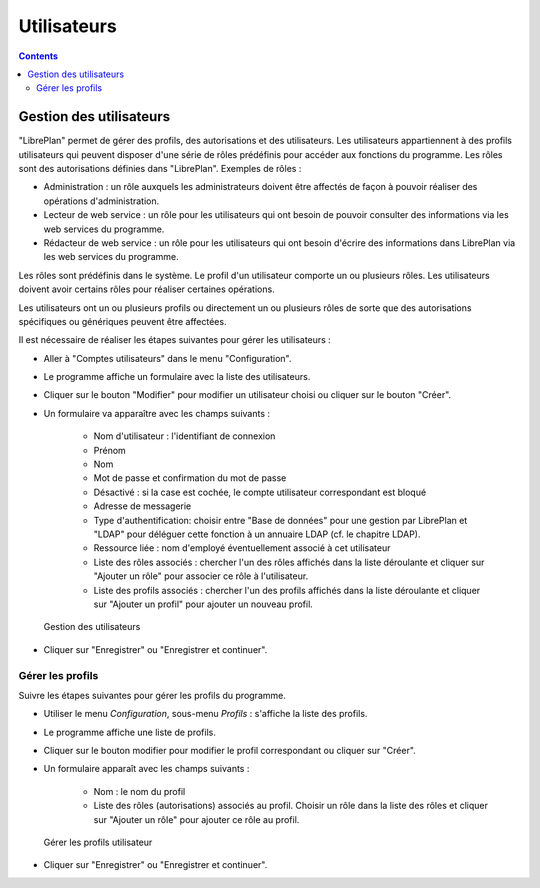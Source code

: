 Utilisateurs
############

.. _tareas:
.. contents::


Gestion des utilisateurs
=========================

"LibrePlan" permet de gérer des profils, des autorisations et des utilisateurs. Les utilisateurs appartiennent à des profils utilisateurs qui peuvent disposer d'une série de rôles prédéfinis pour accéder aux fonctions du programme. Les rôles sont des autorisations définies dans "LibrePlan". Exemples de rôles :

* Administration : un rôle auxquels les administrateurs doivent être affectés de façon à pouvoir réaliser des opérations d'administration.
* Lecteur de web service : un rôle pour les utilisateurs qui ont besoin de pouvoir consulter des informations via les web services du programme.
* Rédacteur de web service : un rôle pour les utilisateurs qui ont besoin d'écrire des informations dans LibrePlan via les web services du programme.

Les rôles sont prédéfinis dans le système. Le profil d'un utilisateur comporte un ou plusieurs rôles. Les utilisateurs doivent avoir certains rôles pour réaliser certaines opérations.

Les utilisateurs ont un ou plusieurs profils ou directement un ou plusieurs rôles de sorte que des autorisations spécifiques ou génériques peuvent être affectées.

Il est nécessaire de réaliser les étapes suivantes pour gérer les utilisateurs :

* Aller à "Comptes utilisateurs" dans le menu "Configuration".
* Le programme affiche un formulaire avec la liste des utilisateurs.
* Cliquer sur le bouton "Modifier" pour modifier un utilisateur choisi ou cliquer sur le bouton "Créer".
* Un formulaire va apparaître avec les champs suivants :

   * Nom d'utilisateur : l'identifiant de connexion
   * Prénom
   * Nom
   * Mot de passe et confirmation du mot de passe
   * Désactivé : si la case est cochée, le compte utilisateur correspondant est bloqué
   * Adresse de messagerie
   * Type d'authentification: choisir entre "Base de données" pour une gestion par LibrePlan et "LDAP" pour déléguer cette fonction à un annuaire LDAP (cf. le chapitre LDAP).
   * Ressource liée : nom d'employé éventuellement associé à cet utilisateur
   * Liste des rôles associés : chercher l'un des rôles affichés dans la liste déroulante et cliquer sur "Ajouter un rôle" pour associer ce rôle à l'utilisateur.
   * Liste des profils associés : chercher l'un des profils affichés dans la liste déroulante et cliquer sur "Ajouter un profil" pour ajouter un nouveau profil.

.. figure:: images/manage-user.png
   :scale: 50

   Gestion des utilisateurs

* Cliquer sur "Enregistrer" ou "Enregistrer et continuer".


Gérer les profils
-----------------

Suivre les étapes suivantes pour gérer les profils du programme.

* Utiliser le menu *Configuration*, sous-menu *Profils* : s'affiche la liste des profils.
* Le programme affiche une liste de profils.
* Cliquer sur le bouton modifier pour modifier le profil correspondant ou cliquer sur "Créer".
* Un formulaire apparaît avec les champs suivants :

   * Nom : le nom du profil
   * Liste des rôles (autorisations) associés au profil. Choisir un rôle dans la liste des rôles et cliquer sur "Ajouter un rôle" pour ajouter ce rôle au profil.

.. figure:: images/manage-user-profile.png
   :scale: 50

   Gérer les profils utilisateur

* Cliquer sur "Enregistrer" ou "Enregistrer et continuer".


